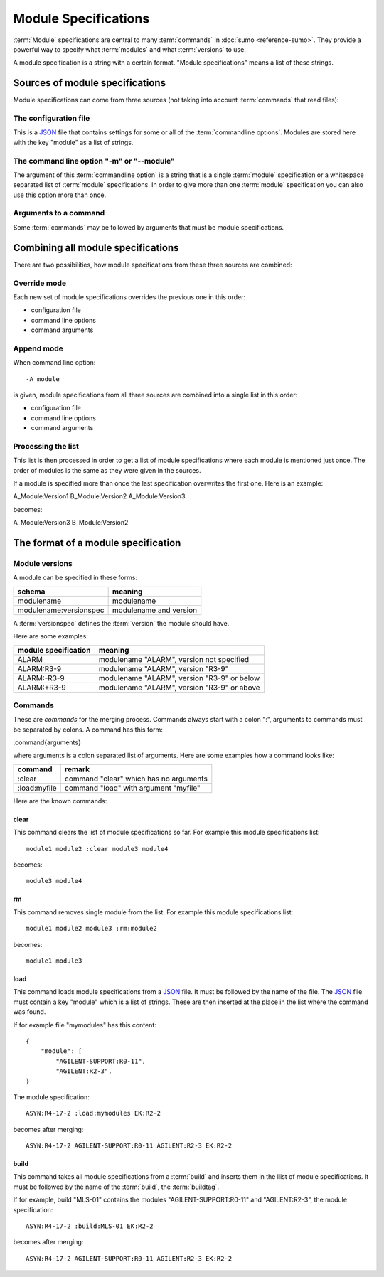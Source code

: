 Module Specifications
=====================

:term:`Module` specifications are central to many :term:`commands` in 
:doc:`sumo <reference-sumo>`. They provide a powerful way to
specify what :term:`modules` and what :term:`versions` to use.

A module specification is a string with a certain format. "Module
specifications" means a list of these strings.

Sources of module specifications
--------------------------------

Module specifications can come from three sources (not taking into account
:term:`commands` that read files):

The configuration file
++++++++++++++++++++++

This is a `JSON <http://www.json.org>`_ file that contains settings for some or
all of the :term:`commandline options`. Modules are stored here with the key
"module" as a list of strings.

The command line option "-m" or "--module"
++++++++++++++++++++++++++++++++++++++++++

The argument of this :term:`commandline option` is a string that is a single
:term:`module` specification or a whitespace separated list of :term:`module`
specifications. In order to give more than one :term:`module` specification you
can also use this option more than once.

Arguments to a command
++++++++++++++++++++++

Some :term:`commands` may be followed by arguments that must be module
specifications.

Combining all module specifications
-----------------------------------

There are two possibilities, how module specifications from these three sources
are combined:

Override mode
+++++++++++++

Each new set of module specifications overrides the previous one in this order:

- configuration file
- command line options
- command arguments

Append mode
+++++++++++

When command line option::

  -A module

is given, module specifications from all three sources are combined into a
single list in this order:

- configuration file
- command line options
- command arguments

Processing the list
+++++++++++++++++++

This list is then processed in order to get a list of module specifications
where each module is mentioned just once. The order of modules is the same as
they were given in the sources.

If a module is specified more than once the last specification overwrites the
first one. Here is an example:

A_Module:Version1 B_Module:Version2 A_Module:Version3

becomes:

A_Module:Version3 B_Module:Version2 

The format of a module specification
------------------------------------

Module versions
+++++++++++++++

A module can be specified in these forms:

=============================   ======================================
schema                          meaning
=============================   ======================================
modulename                      modulename 
modulename:versionspec          modulename and version
=============================   ======================================

A :term:`versionspec` defines the :term:`version` the module should have.

Here are some examples:

+-----------------------------------------+---------------------------------------------+
| module specification                    | meaning                                     |
+=========================================+=============================================+
| ALARM                                   | modulename "ALARM", version not specified   |
+-----------------------------------------+---------------------------------------------+
| ALARM:R3-9                              | modulename "ALARM", version "R3-9"          |
+-----------------------------------------+---------------------------------------------+
| ALARM:-R3-9                             | modulename "ALARM", version "R3-9" or below |
+-----------------------------------------+---------------------------------------------+
| ALARM:+R3-9                             | modulename "ALARM", version "R3-9" or above |
+-----------------------------------------+---------------------------------------------+

Commands
++++++++

These are *commands* for the merging process. Commands always start with a
colon ":", arguments to commands must be separated by colons. A command has
this form:

:command{arguments}

where arguments is a colon separated list of arguments. Here are some examples
how a command looks like:

=============  ======================================
command        remark
=============  ======================================
:clear         command "clear" which has no arguments
:load:myfile   command "load" with argument "myfile"
=============  ======================================

Here are the known commands:

clear
:::::

This command clears the list of module specifications so far. For example this
module specifications list::

  module1 module2 :clear module3 module4

becomes::

  module3 module4

rm
::

This command removes single module from the list. For example this module
specifications list::

  module1 module2 module3 :rm:module2 

becomes::

  module1 module3

load
::::

This command loads module specifications from a `JSON <http://www.json.org>`_
file. It must be followed by the name of the file. The 
`JSON <http://www.json.org>`_ file must contain a key "module" which is a list
of strings. These are then inserted at the place in the list where the command
was found.

If for example file "mymodules" has this content::

  {
      "module": [
          "AGILENT-SUPPORT:R0-11", 
          "AGILENT:R2-3", 
  }

The module specification::

  ASYN:R4-17-2 :load:mymodules EK:R2-2

becomes after merging::

  ASYN:R4-17-2 AGILENT-SUPPORT:R0-11 AGILENT:R2-3 EK:R2-2

build
:::::

This command takes all module specifications from a :term:`build` and inserts
them in the llist of module specifications. It must be followed by the name of
the :term:`build`, the :term:`buildtag`.

If for example, build "MLS-01" contains the modules "AGILENT-SUPPORT:R0-11" and
"AGILENT:R2-3", the module specification::

  ASYN:R4-17-2 :build:MLS-01 EK:R2-2

becomes after merging::

  ASYN:R4-17-2 AGILENT-SUPPORT:R0-11 AGILENT:R2-3 EK:R2-2

